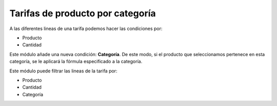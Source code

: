 =================================
Tarifas de producto por categoría
=================================

A las diferentes lineas de una tarifa podemos hacer las condiciones por:

* Producto
* Cantidad

Este módulo añade una nueva condición: **Categoría**. De este modo, si el
producto que seleccionamos pertenece en esta categoría, se le aplicará la
fórmula especificado a la categoría.

Este módulo puede filtrar las lineas de la tarifa por:

* Producto
* Cantidad
* Categoría
